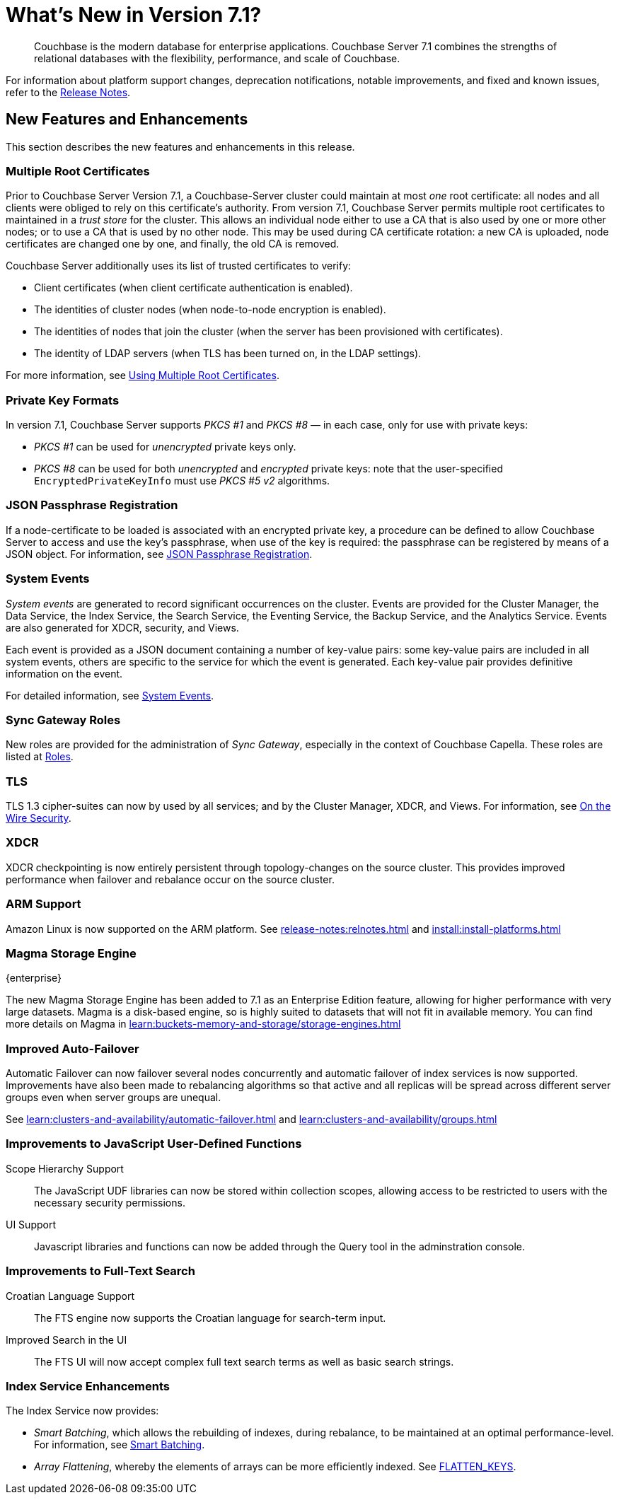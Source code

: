 = What's New in Version 7.1?
:description: Couchbase is the modern database for enterprise applications. Couchbase Server 7.1 combines the strengths of relational databases with the flexibility, performance, and scale of Couchbase.
:page-aliases: security:security-watsnew

[abstract]
{description}

For information about platform support changes, deprecation notifications, notable improvements, and fixed and known issues, refer to the xref:release-notes:relnotes.adoc[Release Notes].

[#new-features]
== New Features and Enhancements

This section describes the new features and enhancements in this release.

=== Multiple Root Certificates

Prior to Couchbase Server Version 7.1, a Couchbase-Server cluster could maintain at most _one_ root certificate: all nodes and all clients were obliged to rely on this certificate's authority.
From version 7.1, Couchbase Server permits multiple root certificates to maintained in a _trust store_ for the cluster.
This allows an individual node either to use a CA that is also used by one or more other nodes; or to use a CA that is used by no other node.
This may be used during CA certificate rotation: a new CA is uploaded, node certificates are changed one by one, and finally, the old CA is removed.

Couchbase Server additionally uses its list of trusted certificates to verify:

* Client certificates (when client certificate authentication is enabled).

* The identities of cluster nodes (when node-to-node encryption is enabled).

* The identities of nodes that join the cluster (when the server has been provisioned with certificates).

* The identity of LDAP servers (when TLS has been turned on, in the LDAP settings).

For more information, see xref:learn:security/using-multiple-cas.adoc[Using Multiple Root Certificates].

=== Private Key Formats

In version 7.1, Couchbase Server supports _PKCS #1_ and _PKCS #8_ &#8212; in each case, only for use with private keys:

* _PKCS #1_ can be used for _unencrypted_ private keys only.

* _PKCS #8_ can be used for both _unencrypted_ and _encrypted_ private keys: note that the user-specified `EncryptedPrivateKeyInfo` must use _PKCS #5 v2_ algorithms.

=== JSON Passphrase Registration

If a node-certificate to be loaded is associated with an encrypted private key, a procedure can be defined to allow Couchbase Server to access and use the key’s passphrase, when use of the key is required: the passphrase can be registered by means of a JSON object.
For information, see xref:rest-api:upload-retrieve-node-cert.adoc#json-passphrase-registration[JSON Passphrase Registration].

=== System Events

_System events_ are generated to record significant occurrences on the cluster.
Events are provided for the Cluster Manager, the Data Service, the Index Service, the Search Service, the Eventing Service, the Backup Service, and the Analytics Service.
Events are also generated for XDCR, security, and Views.

Each event is provided as a JSON document containing a number of key-value pairs: some key-value pairs are included in all system events, others are specific to the service for which the event is generated.
Each key-value pair provides definitive information on the event.

For detailed information, see xref:learn:clusters-and-availability/system-events.adoc[System Events].

=== Sync Gateway Roles

New roles are provided for the administration of _Sync Gateway_, especially in the context of Couchbase Capella.
These roles are listed at xref:learn:security/roles.adoc[Roles].

=== TLS

TLS 1.3 cipher-suites can now by used by all services; and by the Cluster Manager, XDCR, and Views.
For information, see xref:learn:security/on-the-wire-security.adoc#tls-3-cipher-suite-limitations[On the Wire Security].

=== XDCR

XDCR checkpointing is now entirely persistent through topology-changes on the source cluster.
This provides improved performance when failover and rebalance occur on the source cluster.

=== ARM Support

Amazon Linux is now supported on the ARM platform.
See xref:release-notes:relnotes.adoc[] and xref:install:install-platforms.adoc[]

=== Magma Storage Engine
[.edition]#{enterprise}#

The new Magma Storage Engine has been added to 7.1 as an Enterprise Edition feature, allowing for higher performance with very large datasets.
Magma is a disk-based engine, so is highly suited to datasets that will not fit in available memory.
You can find more details on Magma in xref:learn:buckets-memory-and-storage/storage-engines.adoc[]

=== Improved Auto-Failover

Automatic Failover can now failover several nodes concurrently and automatic failover of index services is now supported.
Improvements have also been made to rebalancing algorithms so that active and all replicas will be spread across different server groups even when server groups are unequal.

See xref:learn:clusters-and-availability/automatic-failover.adoc[] and xref:learn:clusters-and-availability/groups.adoc[]


=== Improvements to JavaScript User-Defined Functions

//TODO: Add links to the documents when they're merged.

Scope Hierarchy Support::
The JavaScript UDF libraries can now be stored within collection scopes, allowing access to be restricted to users with the necessary security permissions.

UI Support::
Javascript libraries and functions can now be added through the Query tool in the adminstration console.

=== Improvements to Full-Text Search

Croatian Language Support::
The FTS engine now supports the Croatian language for search-term input.

Improved Search in the UI::
The FTS UI will now accept complex full text search terms as well as basic search strings.

=== Index Service Enhancements

The Index Service now provides:

* _Smart Batching_, which allows the rebuilding of indexes, during rebalance, to be maintained at an optimal performance-level.
For information, see xref:learn:clusters-and-availability/rebalance.adoc#smart-batching[Smart Batching].

* _Array Flattening_, whereby the elements of arrays can be more efficiently indexed.
See xref:n1ql:n1ql-language-reference/metafun.adoc#flatten_keys[FLATTEN_KEYS].
